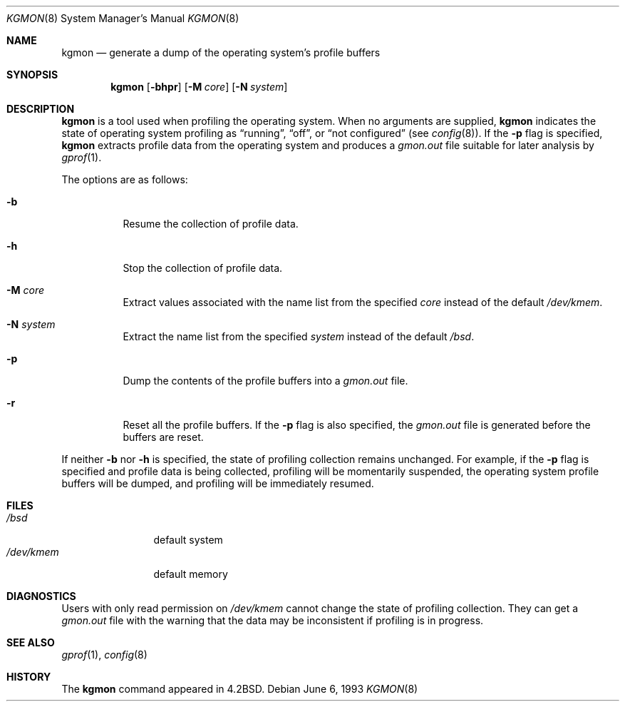 .\" $OpenBSD: kgmon.8,v 1.7 2003/06/12 12:59:50 jmc Exp $
.\" Copyright (c) 1983, 1991, 1993
.\"	The Regents of the University of California.  All rights reserved.
.\"
.\" Redistribution and use in source and binary forms, with or without
.\" modification, are permitted provided that the following conditions
.\" are met:
.\" 1. Redistributions of source code must retain the above copyright
.\"    notice, this list of conditions and the following disclaimer.
.\" 2. Redistributions in binary form must reproduce the above copyright
.\"    notice, this list of conditions and the following disclaimer in the
.\"    documentation and/or other materials provided with the distribution.
.\" 3. Neither the name of the University nor the names of its contributors
.\"    may be used to endorse or promote products derived from this software
.\"    without specific prior written permission.
.\"
.\" THIS SOFTWARE IS PROVIDED BY THE REGENTS AND CONTRIBUTORS ``AS IS'' AND
.\" ANY EXPRESS OR IMPLIED WARRANTIES, INCLUDING, BUT NOT LIMITED TO, THE
.\" IMPLIED WARRANTIES OF MERCHANTABILITY AND FITNESS FOR A PARTICULAR PURPOSE
.\" ARE DISCLAIMED.  IN NO EVENT SHALL THE REGENTS OR CONTRIBUTORS BE LIABLE
.\" FOR ANY DIRECT, INDIRECT, INCIDENTAL, SPECIAL, EXEMPLARY, OR CONSEQUENTIAL
.\" DAMAGES (INCLUDING, BUT NOT LIMITED TO, PROCUREMENT OF SUBSTITUTE GOODS
.\" OR SERVICES; LOSS OF USE, DATA, OR PROFITS; OR BUSINESS INTERRUPTION)
.\" HOWEVER CAUSED AND ON ANY THEORY OF LIABILITY, WHETHER IN CONTRACT, STRICT
.\" LIABILITY, OR TORT (INCLUDING NEGLIGENCE OR OTHERWISE) ARISING IN ANY WAY
.\" OUT OF THE USE OF THIS SOFTWARE, EVEN IF ADVISED OF THE POSSIBILITY OF
.\" SUCH DAMAGE.
.\"
.\"     from: @(#)kgmon.8	8.1 (Berkeley) 6/6/93
.\"	$Id: kgmon.8,v 1.7 2003/06/12 12:59:50 jmc Exp $
.\"
.Dd June 6, 1993
.Dt KGMON 8
.Os
.Sh NAME
.Nm kgmon
.Nd generate a dump of the operating system's profile buffers
.Sh SYNOPSIS
.Nm kgmon
.Op Fl bhpr
.Op Fl M Ar core
.Op Fl N Ar system
.Sh DESCRIPTION
.Nm kgmon
is a tool used when profiling the operating system.
When no arguments are supplied,
.Nm kgmon
indicates the state of operating system profiling as
.Dq running ,
.Dq off ,
or
.Dq not configured
(see
.Xr config 8 ) .
If the
.Fl p
flag is specified,
.Nm kgmon
extracts profile data from the operating system and produces a
.Pa gmon.out
file suitable for later analysis by
.Xr gprof 1 .
.Pp
The options are as follows:
.Bl -tag -width Ds
.It Fl b
Resume the collection of profile data.
.It Fl h
Stop the collection of profile data.
.It Fl M Ar core
Extract values associated with the name list from the specified
.Ar core
instead of the default
.Pa /dev/kmem .
.It Fl N Ar system
Extract the name list from the specified
.Ar system
instead of the default
.Pa /bsd .
.It Fl p
Dump the contents of the profile buffers into a
.Pa gmon.out
file.
.It Fl r
Reset all the profile buffers.
If the
.Fl p
flag is also specified, the
.Pa gmon.out
file is generated before the buffers are reset.
.El
.Pp
If neither
.Fl b
nor
.Fl h
is specified, the state of profiling collection remains unchanged.
For example, if the
.Fl p
flag is specified and profile data is being collected,
profiling will be momentarily suspended,
the operating system profile buffers will be dumped,
and profiling will be immediately resumed.
.Sh FILES
.Bl -tag -width /dev/kmemx -compact
.It Pa /bsd
default system
.It Pa /dev/kmem
default memory
.El
.Sh DIAGNOSTICS
Users with only read permission on
.Pa /dev/kmem
cannot change the state
of profiling collection.
They can get a
.Pa gmon.out
file with the warning that the data may be
inconsistent if profiling is in progress.
.Sh SEE ALSO
.Xr gprof 1 ,
.Xr config 8
.Sh HISTORY
The
.Nm
command appeared in
.Bx 4.2 .
